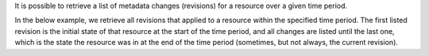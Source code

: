 It is possible to retrieve a list of metadata changes (revisions)
for a resource over a given time period.

In the below example, we retrieve all revisions that applied to
a resource within the specified time period. The first listed
revision is the initial state of that resource at the start of
the time period, and all changes are listed until the last one,
which is the state the resource was in at the end of the time
period (sometimes, but not always, the current revision).

.. tabs::

  .. group-tab:: OpenStack CLI

    Run the following command:

    .. code-block:: bash

      openstack metric resource search --type ${resource_type} "id='${resource_id}' and revision_start<'${stop}' and (revision_end>='${start}' or revision_end=null)" --history

    Example output:

    .. code-block:: console

      $ openstack metric resource search --type instance "id='af6b97d9-d172-4e06-b565-db1e97097340' and revision_start<'2025-03-18T12:00:00+00:00' and (revision_end>='2025-03-18T00:00:00+00:00' or revision_end=null)" --history
      +--------------------------------------+----------+----------------------------------+----------------------------------+--------------------------------------+----------------------------------+----------+----------------------------------+----------------------------------+-------------------------------------------------------------------+---------------+-----------+--------------------------------------+--------------+-------------+-----------+---------+------+
      | id                                   | type     | project_id                       | user_id                          | original_resource_id                 | started_at                       | ended_at | revision_start                   | revision_end                     | creator                                                           | display_name  | image_ref | flavor_id                            | server_group | flavor_name | os_distro | os_type | host |
      +--------------------------------------+----------+----------------------------------+----------------------------------+--------------------------------------+----------------------------------+----------+----------------------------------+----------------------------------+-------------------------------------------------------------------+---------------+-----------+--------------------------------------+--------------+-------------+-----------+---------+------+
      | af6b97d9-d172-4e06-b565-db1e97097340 | instance | 9864e20f92ef47238becfe06b869d2ac | 517bcd700274432d96f43616ac1e37ea | af6b97d9-d172-4e06-b565-db1e97097340 | 2025-03-18T02:16:55.790609+00:00 | None     | 2025-03-18T02:16:55.790617+00:00 | 2025-03-18T22:00:58.683260+00:00 | 42dcfd23b04a4006b9e2b08c0a835aeb:70d50fbf0c2148689aa2c319351e634d | test-instance | None      | 28153197-6690-4485-9dbc-fc24489b0683 | None         | c1.c1r1     | None      | None    | None |
      +--------------------------------------+----------+----------------------------------+----------------------------------+--------------------------------------+----------------------------------+----------+----------------------------------+----------------------------------+-------------------------------------------------------------------+---------------+-----------+--------------------------------------+--------------+-------------+-----------+---------+------+

    Add ``-f json`` to output the response as JSON:

    .. code-block:: console

      $ openstack metric resource search --type instance "id='af6b97d9-d172-4e06-b565-db1e97097340' and revision_start<'2025-03-18T12:00:00+00:00' and (revision_end>='2025-03-18T00:00:00+00:00' or revision_end=null)" --history -f json
      [
        {
          "id": "af6b97d9-d172-4e06-b565-db1e97097340",
          "type": "instance",
          "project_id": "9864e20f92ef47238becfe06b869d2ac",
          "user_id": "517bcd700274432d96f43616ac1e37ea",
          "original_resource_id": "af6b97d9-d172-4e06-b565-db1e97097340",
          "started_at": "2025-03-18T02:16:55.790609+00:00",
          "ended_at": null,
          "revision_start": "2025-03-18T02:16:55.790617+00:00",
          "revision_end": "2025-03-18T22:00:58.683260+00:00",
          "creator": "42dcfd23b04a4006b9e2b08c0a835aeb:70d50fbf0c2148689aa2c319351e634d",
          "display_name": "test-instance",
          "image_ref": null,
          "flavor_id": "28153197-6690-4485-9dbc-fc24489b0683",
          "server_group": null,
          "flavor_name": "c1.c1r1",
          "os_distro": null,
          "os_type": null,
          "host": null
        }
      ]

  .. group-tab:: Python Client

    Call the following method:

    .. code-block:: python

      gnocchi_client.resource.search(
          resource_type="{resource_type}",
          query={
              "and": [
                  {"=": {"id": "{resource_id}"}},
                  # Filter revisions created after the end of the window.
                  {"<": {"revision_start": "{stop}"}},
                  {
                      "or": [
                          # Filter revisions ended before the start of the window.
                          {">=": {"revision_end": "{start}"}},
                          # Include the latest revision, if started before the end of the window.
                          {"=": {"revision_end": None}},
                      ],
                  },
              ],
          },
          history=True,
      )

    Example output:

    .. code-block:: python

      >>> pprint(gnocchi_client.resource.search(
      ...     resource_type="instance",
      ...     query={
      ...         "and": [
      ...             {"=": {"id": "af6b97d9-d172-4e06-b565-db1e97097340"}},
      ...             # Filter revisions created after the end of the window.
      ...             {"<": {"revision_start": "2025-03-18T12:00:00+00:00"}},
      ...             {
      ...                 "or": [
      ...                     # Filter revisions ended before the start of the window.
      ...                     {">=": {"revision_end": "2025-03-18T00:00:00+00:00"}},
      ...                     # Include the latest revision, if started before the end of the window.
      ...                     {"=": {"revision_end": None}},
      ...                 ],
      ...             },
      ...         ],
      ...     },
      ...     history=True,
      ... ))
      [{'created_by_project_id': '70d50fbf0c2148689aa2c319351e634d',
        'created_by_user_id': '42dcfd23b04a4006b9e2b08c0a835aeb',
        'creator': '42dcfd23b04a4006b9e2b08c0a835aeb:70d50fbf0c2148689aa2c319351e634d',
        'display_name': 'test-instance',
        'ended_at': None,
        'flavor_id': '28153197-6690-4485-9dbc-fc24489b0683',
        'flavor_name': 'c1.c1r1',
        'host': None,
        'id': 'af6b97d9-d172-4e06-b565-db1e97097340',
        'image_ref': None,
        'metrics': {'compute.instance.booting.time': 'c418003f-5115-4bd3-a56e-270d90e26b2f',
                    'cpu': '6febda4a-4a3f-485f-b6e2-5f94d55e39b0',
                    'disk.ephemeral.size': 'd0add36c-6208-40d3-a8d0-2f5ab3a550bd',
                    'disk.root.size': 'b4e3d818-444b-46a9-b874-c82fd78e3a66',
                    'instance': '53c46abc-5336-49a8-ac76-fc5aed5e5154',
                    'memory': '1e87f21e-2238-41f0-80fd-950e3e2f9bcf',
                    'vcpus': '9d60abe7-b1d7-425d-8d89-6c0eecd38c47'},
        'original_resource_id': 'af6b97d9-d172-4e06-b565-db1e97097340',
        'os_distro': None,
        'os_type': None,
        'project_id': '9864e20f92ef47238becfe06b869d2ac',
        'revision_end': '2025-03-18T22:00:58.683260+00:00',
        'revision_start': '2025-03-18T02:16:55.790617+00:00',
        'server_group': None,
        'started_at': '2025-03-18T02:16:55.790609+00:00',
        'type': 'instance',
        'user_id': '517bcd700274432d96f43616ac1e37ea'}]

  .. group-tab:: cURL

    First, save a file containing the request payload.

    Example JSON payload:

    .. code-block:: json

      {
        "and": [
          {"=": {"id": "{resource_id}"}},
          {"<": {"revision_start": "{stop}"}},
          {
            "or": [
              {">=": {"revision_end": "{start}"}},
              {"=": {"revision_end": null}}
            ]
          }
        ]
      }

    Populated with values (save as ``payload.json``):

    .. code-block:: json

      {
        "and": [
          {"=": {"id": "af6b97d9-d172-4e06-b565-db1e97097340"}},
          {"<": {"revision_start": "2025-03-18T12:00:00+00:00"}},
          {
            "or": [
              {">=": {"revision_end": "2025-03-18T00:00:00+00:00"}},
              {"=": {"revision_end": null}}
            ]
          }
        ]
      }

    Make the following request:

    .. code-block:: bash

      curl -s \
           -X POST \
           -H "X-Auth-Token: ${OS_TOKEN}" \
           -H "Content-Type: application/json" \
           -H "Accept: application/json" \
           "https://api.$(echo "${OS_REGION_NAME}" | tr '_' '-').catalystcloud.nz:8041/v1/search/resource/instance?history=true" \
           --data-binary "@payload.json"

    Example output:

    .. code-block:: console

      $ curl -s -X POST -H "X-Auth-Token: ${OS_TOKEN}" -H "Content-Type: application/json" -H "Accept: application/json" "https://api.$(echo "${OS_REGION_NAME}" | tr '_' '-').catalystcloud.nz:8041/v1/search/resource/instance?history=true" --data-binary "@payload.json" | jq
      [
        {
          "id": "af6b97d9-d172-4e06-b565-db1e97097340",
          "revision_end": "2025-03-18T22:00:58.683260+00:00",
          "creator": "42dcfd23b04a4006b9e2b08c0a835aeb:70d50fbf0c2148689aa2c319351e634d",
          "started_at": "2025-03-18T02:16:55.790609+00:00",
          "revision_start": "2025-03-18T02:16:55.790617+00:00",
          "ended_at": null,
          "user_id": "517bcd700274432d96f43616ac1e37ea",
          "project_id": "9864e20f92ef47238becfe06b869d2ac",
          "original_resource_id": "af6b97d9-d172-4e06-b565-db1e97097340",
          "type": "instance",
          "display_name": "test-instance",
          "image_ref": null,
          "flavor_id": "28153197-6690-4485-9dbc-fc24489b0683",
          "server_group": null,
          "flavor_name": "c1.c1r1",
          "os_distro": null,
          "os_type": null,
          "host": null,
          "metrics": {
            "compute.instance.booting.time": "c418003f-5115-4bd3-a56e-270d90e26b2f",
            "cpu": "6febda4a-4a3f-485f-b6e2-5f94d55e39b0",
            "disk.ephemeral.size": "d0add36c-6208-40d3-a8d0-2f5ab3a550bd",
            "disk.root.size": "b4e3d818-444b-46a9-b874-c82fd78e3a66",
            "instance": "53c46abc-5336-49a8-ac76-fc5aed5e5154",
            "memory": "1e87f21e-2238-41f0-80fd-950e3e2f9bcf",
            "vcpus": "9d60abe7-b1d7-425d-8d89-6c0eecd38c47"
          },
          "created_by_user_id": "42dcfd23b04a4006b9e2b08c0a835aeb",
          "created_by_project_id": "70d50fbf0c2148689aa2c319351e634d"
        }
      ]

